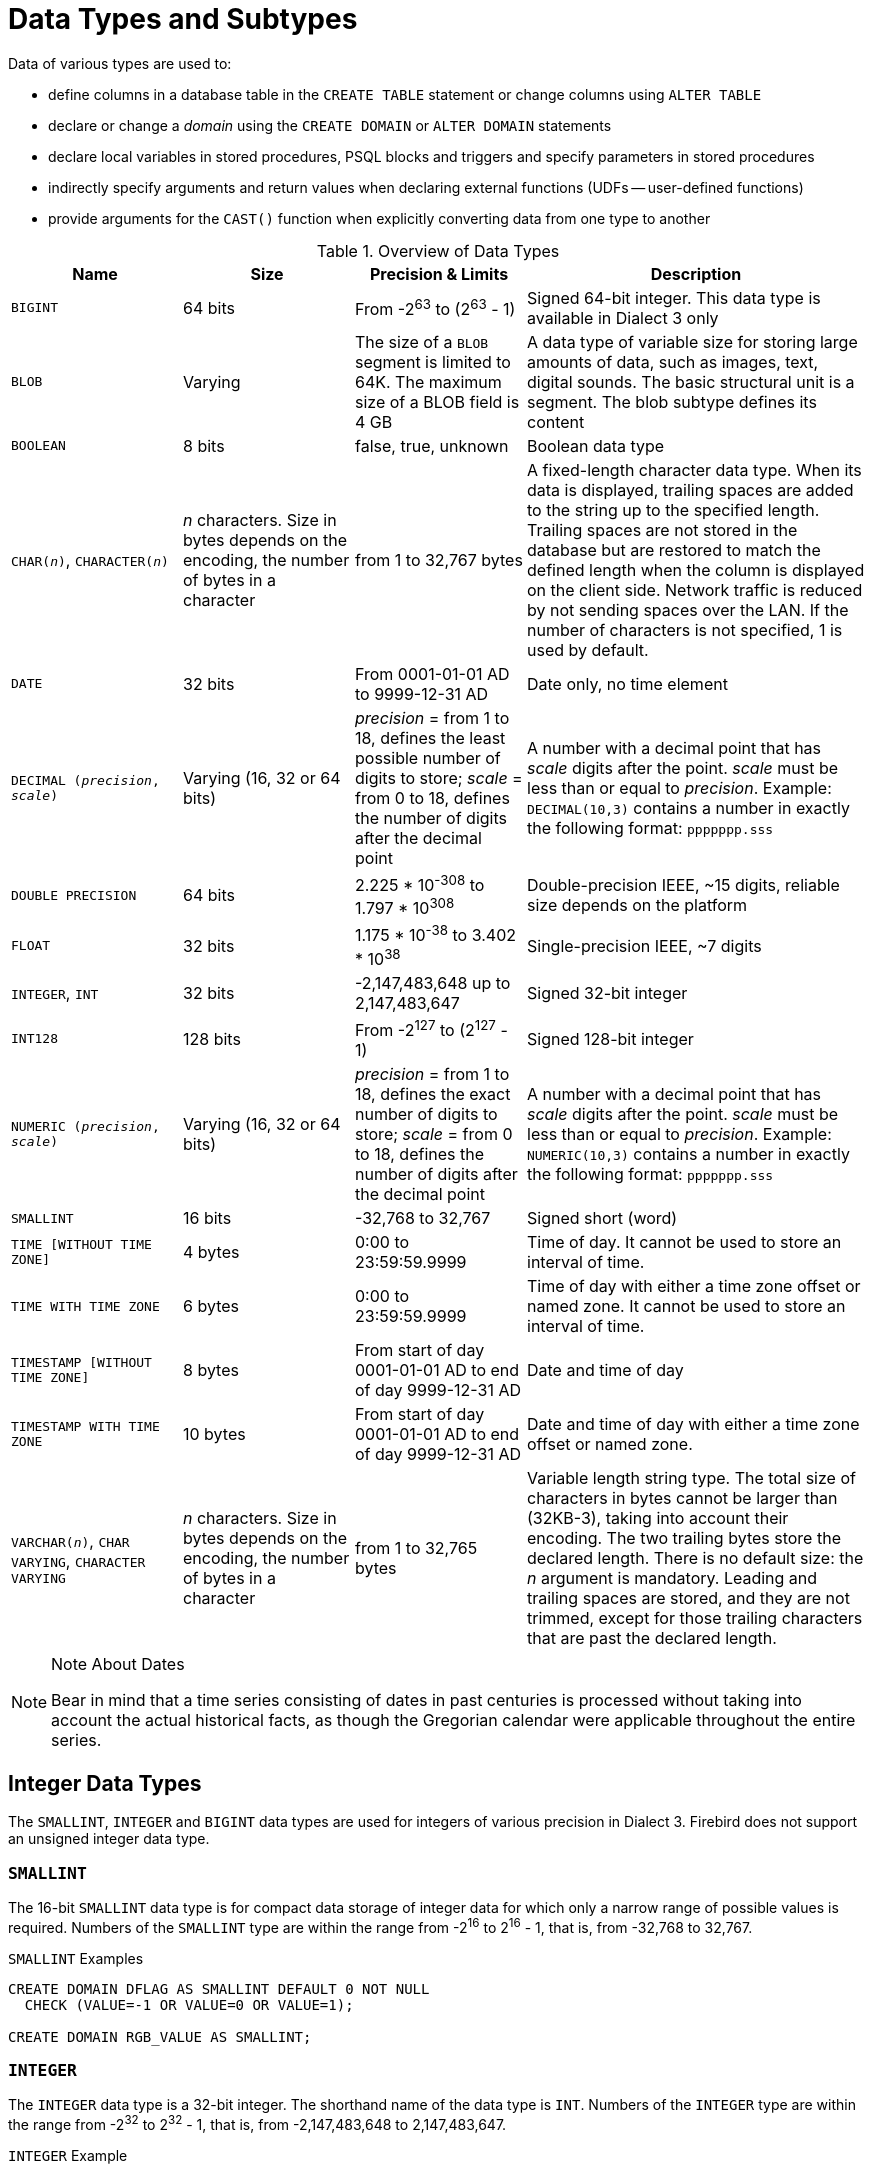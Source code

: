 [[fblangref40-datatypes]]
= Data Types and Subtypes

Data of various types are used to: 

* define columns in a database table in the `CREATE TABLE` statement or change columns using `ALTER TABLE`
* declare or change a _domain_ using the `CREATE DOMAIN` or `ALTER DOMAIN` statements
* declare local variables in stored procedures, PSQL blocks and triggers and specify parameters in stored procedures
* indirectly specify arguments and return values when declaring external functions (UDFs -- user-defined functions)
* provide arguments for the `CAST()` function when explicitly converting data from one type to another

[[fblangref40-dtyp-tbl-dtypinfo]]
.Overview of Data Types
[cols="<1,<1,<1,<2", options="header",stripes="none"]
|===
^| Name
^| Size
^| Precision & Limits
^| Description

|`BIGINT`
|64 bits
|From -2^63^ to (2^63^ - 1)
|Signed 64-bit integer.
This data type is available in Dialect 3 only

|`BLOB`
|Varying
|The size of a `BLOB` segment is limited to 64K.
The maximum size of a BLOB field is 4 GB
|A data type of variable size for storing large amounts of data, such as images, text, digital sounds.
The basic structural unit is a segment.
The blob subtype defines its content

|`BOOLEAN`
|8 bits
|false, true, unknown
|Boolean data type

|`CHAR(__n__)`, `CHARACTER(__n__)`
|_n_ characters.
Size in bytes depends on the encoding, the number of bytes in a character
|from 1 to 32,767 bytes
|A fixed-length character data type.
When its data is displayed, trailing spaces are added to the string up to the specified length.
Trailing spaces are not stored in the database but are restored to match the defined length when the column is displayed on the client side.
Network traffic is reduced by not sending spaces over the LAN.
If the number of characters is not specified, 1 is used by default.

|`DATE`
|32 bits
|From 0001-01-01 AD to 9999-12-31 AD
|Date only, no time element

|`DECIMAL (__precision__, __scale__)`
|Varying (16, 32 or 64 bits)
|_precision_ = from 1 to 18, defines the least possible number of digits to store;
_scale_ = from 0 to 18, defines the number of digits after the decimal point
|A number with a decimal point that has _scale_ digits after the point.
_scale_ must be less than or equal to _precision_.
Example: `DECIMAL(10,3)` contains a number in exactly the following format: `ppppppp.sss`

|`DOUBLE PRECISION`
|64 bits
|2.225 * 10^-308^ to 1.797 * 10^308^
|Double-precision IEEE, ~15 digits, reliable size depends on the platform

|`FLOAT`
|32 bits
|1.175 * 10^-38^ to 3.402 * 10^38^
|Single-precision IEEE, ~7 digits

|`INTEGER`, `INT`
|32 bits
|-2,147,483,648 up to 2,147,483,647
|Signed 32-bit integer

|`INT128`
|128 bits
|From -2^127^ to (2^127^ - 1)
|Signed 128-bit integer

|`NUMERIC (__precision__, __scale__)`
|Varying (16, 32 or 64 bits)
|_precision_ = from 1 to 18, defines the exact number of digits to store;
_scale_ = from 0 to 18, defines the number of digits after the decimal point
|A number with a decimal point that has _scale_ digits after the point.
_scale_ must be less than or equal to _precision_.
Example: `NUMERIC(10,3)` contains a number in exactly the following format: `ppppppp.sss`

|`SMALLINT`
|16 bits
|-32,768 to 32,767
|Signed short (word)

|`TIME [WITHOUT TIME ZONE]`
|4 bytes
|0:00 to 23:59:59.9999
|Time of day.
It cannot be used to store an interval of time.

|`TIME WITH TIME ZONE`
|6 bytes
|0:00 to 23:59:59.9999
|Time of day with either a time zone offset or named zone.
It cannot be used to store an interval of time.

|`TIMESTAMP [WITHOUT TIME ZONE]`
|8 bytes
|From start of day 0001-01-01 AD to end of day 9999-12-31 AD
|Date and time of day

|`TIMESTAMP WITH TIME ZONE`
|10 bytes
|From start of day 0001-01-01 AD to end of day 9999-12-31 AD
|Date and time of day with either a time zone offset or named zone.

|`VARCHAR(__n__)`, `CHAR VARYING`, `CHARACTER VARYING`
|_n_ characters.
Size in bytes depends on the encoding, the number of bytes in a character
|from 1 to 32,765 bytes
|Variable length string type.
The total size of characters in bytes cannot be larger than (32KB-3), taking into account their encoding.
The two trailing bytes store the declared length.
There is no default size: the _n_ argument is mandatory.
Leading and trailing spaces are stored, and they are not trimmed, except for those trailing characters that are past the declared length.
|===

.Note About Dates
[NOTE]
====
Bear in mind that a time series consisting of dates in past centuries is processed without taking into account the actual historical facts, as though the Gregorian calendar were applicable throughout the entire series.
====

[[fblangref40-datatypes-inttypes]]
== Integer Data Types

The `SMALLINT`, `INTEGER` and `BIGINT` data types are used for integers of various precision in Dialect 3.
Firebird does not support an unsigned integer data type.

[[fblangref40-datatypes-smallint]]
=== `SMALLINT`

The 16-bit `SMALLINT` data type is for compact data storage of integer data for which only a narrow range of possible values is required.
Numbers of the `SMALLINT` type are within the range from -2^16^ to 2^16^ - 1, that is, from -32,768 to 32,767.

.`SMALLINT` Examples
[source]
----
CREATE DOMAIN DFLAG AS SMALLINT DEFAULT 0 NOT NULL
  CHECK (VALUE=-1 OR VALUE=0 OR VALUE=1);

CREATE DOMAIN RGB_VALUE AS SMALLINT;
----

[[fblangref40-datatypes-int]]
=== `INTEGER`

The `INTEGER` data type is a 32-bit integer.
The shorthand name of the data type is `INT`.
Numbers of the `INTEGER` type are within the range from -2^32^ to 2^32^ - 1, that is, from -2,147,483,648 to 2,147,483,647.

.`INTEGER` Example
[source]
----
CREATE TABLE CUSTOMER (
  CUST_NO INTEGER NOT NULL,
  CUSTOMER VARCHAR(25) NOT NULL,
  CONTACT_FIRST VARCHAR(15),
  CONTACT_LAST VARCHAR(20),
  ...
    PRIMARY KEY (CUST_NO) )
----

[[fblangref40-datatypes-bigint]]
=== `BIGINT`

`BIGINT` is an SQL:99-compliant 64-bit integer data type, available only in Dialect 3.
If a client uses Dialect 1, the generator value sent by the server is reduced to a 32-bit integer (`INTEGER`).
When Dialect 3 is used for connection, the generator value is of type `BIGINT`.

Numbers of the `BIGINT` type are within the range from -2^63^ to 2^63^ - 1, or from -9,223,372,036,854,775,808 to 9,223,372,036,854,775,807.

[[fblangref40-datatypes-int128]]
=== `INT128`

`INT128` is a 128-bit integer data type.
This type is not defined in the SQL standard.

Numbers of the `INT128` type are within the range from -2^127^ to 2^127^ - 1.

[[fblangref40-datatypes-hex-literal]]
=== Hexadecimal Format for Integer Numbers

Starting from Firebird 2.5, constants of the three integer types can be specified in a hexadecimal format by means of 9 to 16 hexadecimal digits for `BIGINT` or 1 to 8 digits for `INTEGER`.
Hex representation for writing to `SMALLINT` is not explicitly supported but Firebird will transparently convert a hex number to `SMALLINT` if necessary, provided it falls within the ranges of negative and positive `SMALLINT`.

[NOTE]
====
The hexadecimal integer literals currently do not support `INT128` values.

See https://github.com/FirebirdSQL/firebird/issues/6809
====

The usage and numerical value ranges of hexadecimal notation are described in more detail in the discussion of <<fblangref40-commons-number-constant,number constants>> in the chapter entitled _Common Language Elements_.

.Examples Using Integer Types
[source]
----
CREATE TABLE WHOLELOTTARECORDS (
  ID BIGINT NOT NULL PRIMARY KEY,
  DESCRIPTION VARCHAR(32)
);

INSERT INTO MYBIGINTS VALUES (
  -236453287458723,
  328832607832,
  22,
  -56786237632476,
  0X6F55A09D42,       -- 478177959234
  0X7FFFFFFFFFFFFFFF, -- 9223372036854775807
  0XFFFFFFFFFFFFFFFF, -- -1
  0X80000000,         -- -2147483648, an INTEGER
  0X080000000,        -- 2147483648, a BIGINT
  0XFFFFFFFF,         -- -1, an INTEGER
  0X0FFFFFFFF         -- 4294967295, a BIGINT
);
----

The hexadecimal ``INTEGER``s in the above example are automatically cast to `BIGINT` before being inserted into the table.
However, this happens _after_ the numerical value is determined, so `0x80000000` (8 digits) and `0x080000000` (9 digits) will be saved as different `BIGINT` values.

[[fblangref40-datatypes-floattypes]]
== Floating-Point Data Types

Firebird supports two types of floating-point data types: approximate or binary floating-point data types (`FLOAT` and `DOUBLE PRECISION`), and decimal floating-point types (`DECFLOAT`).

[[fblangref40-datatypes-floattypes-approx]]
=== Approximate Floating-Point Data Types

Approximate floating-point data types are stored in an IEEE 754 binary format that comprises sign, exponent and mantissa.
Precision is dynamic, corresponding to the physical storage format of the value, which is exactly 4 bytes for the `FLOAT` type and 8 bytes for `DOUBLE PRECISION`.

Considering the peculiarities of storing floating-point numbers in a database, these data types are not recommended for storing monetary data.
For the same reasons, columns with floating-point data are not recommended for use as keys or to have uniqueness constraints applied to them.

For testing data in columns with floating-point data types, expressions should check using a range, for instance, `BETWEEN`, rather than searching for exact matches.

When using these data types in expressions, extreme care is advised regarding the rounding of evaluation results.

[[fblangref40-datatypes-float]]
==== `FLOAT`

The `FLOAT` data type has an approximate precision of 7 digits after the decimal point.
To ensure the safety of storage, rely on 6 digits.

[[fblangref40-datatypes-double]]
==== `DOUBLE PRECISION`

The `DOUBLE PRECISION` data type is stored with an approximate precision of 15 digits.

[[fblangref40-datatypes-floattypes-dec]]
=== Decimal Floating-Point Types

Decimal floating-point are stored in an IEEE 754 decimal format that comprises sign, exponent and coefficient.
Contrary to the approximate floating-point data types, precision is either 16 or 34 decimal digits.

[[fblangref40-datatypes-decfloat]]
==== `DECFLOAT`

.Data Type Declaration Format
[listing,subs=+quotes]
----
  DECFLOAT [(_precision_)]
----

[[fblangref40-datatypes-decfloattbl]]
.`DECFLOAT` Type Parameters
[cols="<1,<3", options="header",stripes="none"]
|===
^| Parameter
^| Description

|precision
|Precision in decimal digits, either 16 or 34.
Default is 34.
|===

`DECFLOAT` is a SQL:2016 standard-complient numeric type that stores floating-point number precisely (decimal floating-point type), unlike `FLOAT` or `DOUBLE PRECISION` that provide a binary approximation of the purported precision.

The type is stored and transmitted as IEEE 754 standard types `Decimal64` (`DECFLOAT(16)`) or `Decimal128` (`DECFLOAT(34)`).

All intermediate calculations are performed with 34-digit values.

.16-digit and 34-digit
****
The "`16`" and "`34`" refer to the maximum precision in Base-10 digits.
See https://en/wikipedia.org/wiki/iEEE_754#Basic_and_interchange_formats[https://en/wikipedia.org/wiki/iEEE_754#Basic_and_interchange_formats^] for a comprehensive table.
****

.Range of Values
[cols="<2,<1,<1,<1,<1,<1", options="header",stripes="none"]
|===
|Type
|Maximum precision
|Minimum Exponent
|Maximum Exponent
|Smallest value
|Largest value

|`DECFLOAT(16)`
|16
|-383
|+384
|1E-398
|9.9..9E+384

|`DECFLOAT(34)`
|34
|-6143
|+6144
|1E-6176
|9.9..9E+6144
|===

Observe that although the smallest exponent for `DECFLOAT(16)` is -383, the smallest value has an exponent of -398, but 15 fewer digits.
And similar for `DECFLOAT(34)`, smallest exponent is -6143, but the smalles value has an exponent of -6176, but 33 fewer digits.
The reason is that precision was "`sacrificed`" to be able to store a smaller value.

This is a result of how the value is stored: as a decimal value of 16 or 34 digits and an exponent.
For example `1.234567890123456e-383` is actually stored as coefficient `1234567890123456` and exponent `-398`, while `1E-398` is stored as coefficient `1`, exponent `-398`.

[[fblangref40-datatypes-decfloat-ctrl]]
===== Behaviour of `DECFLOAT` Operations

The behaviour of `DECFLOAT` operations in a session, specifically rounding and error behaviour, can be configured using the <<fblangref40-management-setdecfloat,`SET DECFLOAT`>> management statement.

[[fblangref40-datatypes-decfloat-lit]]
===== Length of `DECFLOAT` Literals

It is possible to express `DECFLOAT(34)` values in approximate numeric literals, but only for values with a mantissa of 20 or more digits, or an absolute exponent larger than 308.
Scientific notation literals with fewer digits or a smaller absolute exponent are `DOUBLE PRECISION` literals.

Alternatively, use a string literal and explicitly cast to the desired `DECFLOAT` type.

[NOTE]
====
In current Firebird 4 versions (at least 4.0.0), exact numeric literals with 30 or more digits also result in `DECFLOAT(34)` values.

This is probably a bug as values with 38 / 39 digits would more logically be `INT128` or high-precision numeric value;
this might change in future Firebird releases (including Firebird 4.0 point releases).
====

The length of `DECFLOAT` literals cannot exceed 1024 characters.
Scientific notation is required for greater values.
For example, `0.0<1020 zeroes>11` cannot be used as a literal, the equivalent in scientific notation, `1.1E-1022` is valid.
Similarly, `10<1022 zeroes>0` can be presented as `1.0E1024`.

[[fblangref40-datatypes-decfloat-funcs]]
===== `DECFLOAT` and Functions

[float]
===== Use with Standard Functions

A number of standard scalar functions can be used with expressions and values of the `DECFLOAT` type.
They are:

[cols="5*m", frame="none", grid="none", stripes="none"]
|===
| ABS
| CEILING
| EXP
| FLOOR
| LN
| LOG
| LOG10
| POWER
| SIGN
| SQRT
|===

The aggregate functions `SUM`, `AVG`, `MAX` and `MIN` work with `DECFLOAT` data, as do all the statistics aggregates (including but not limited to `STDDEV` or `CORR`).

[float]
===== Special Functions for `DECFLOAT`

Firebird supports four functions, designed to support `DECFLOAT` data specifically:

// TODO add links
`COMPARE_DECFLOAT`:: compares two `DECFLOAT` values to be equal, different or unordered
`NORMALIZE_DECFLOAT`:: takes a single `DECFLOAT` argument and returns it in its simplest form
`QUANTIZE`:: takes two `DECFLOAT` arguments and returns the first argument scaled using the second value as a pattern
`TOTALORDER`:: performs an exact comparison on two `DECFLOAT` values

// TODO add more specific link
Detailed descriptions are available in the _Built-in Scalar Functions_ chapter.

[[fblangref40-datatypes-fixedtypes]]
== Fixed-Point Data Types

Fixed-point data types ensure the predictability of multiplication and division operations, making them the choice for storing monetary values.
Firebird implements two fixed-point data types: `NUMERIC` and `DECIMAL`.
According to the standard, both types limit the stored number to the declared scale (the number of digits after the decimal point).

Different treatments limit precision for each type: precision for `NUMERIC` columns is exactly "`as declared`", while `DECIMAL` columns accepts numbers whose precision is at least equal to what was declared.

NOTE: The behaviour of `NUMERIC` and `DECIMAL` in Firebird is like the SQL-standard `DECIMAL`;
the precision is at least equal to what was declared.

For instance, `NUMERIC(4, 2)` defines a number consisting altogether of four digits, including two digits after the decimal point;
that is, it can have up to two digits before the point and no more than two digits after the point.
If the number 3.1415 is written to a column with this data type definition, the value of 3.14 will be saved in the `NUMERIC(4, 2)` column.

The form of declaration for fixed-point data, for instance, `NUMERIC(p, s)`, is common to both types.
It is important to realise that the `s` argument in this template is _scale_, rather than "`a count of digits after the decimal point`".
Understanding the mechanism for storing and retrieving fixed-point data should help to visualise why: for storage, the number is multiplied by 10^s^ (10 to the power of `s`), converting it to an integer;
when read, the integer is converted back.

The method of storing fixed-point data in the DBMS depends on several factors: declared precision, database dialect, declaration type.

[[fblangref40-dtyp-tbl-realnums]]
.Method of Physical Storage for Real Numbers
[cols="<2,<3,<3,<3", options="header",stripes="none"]
|===
^| Precision
^| Data type
^| Dialect 1
^| Dialect 3

|1 - 4
|`NUMERIC`
|`SMALLINT`
|`SMALLINT`

|1 - 4
|`DECIMAL`
|`INTEGER`
|`INTEGER`

|5 - 9
|`NUMERIC` or `DECIMAL`
|`INTEGER`
|`INTEGER`

|10 - 18
|`NUMERIC` or `DECIMAL`
|`DOUBLE PRECISION`
|`BIGINT`
|===

[[fblangref40-datatypes-numeric]]
=== `NUMERIC`

.Data Type Declaration Format
[listing,subs=+quotes]
----
  NUMERIC
| NUMERIC(_precision_)
| NUMERIC(_precision_, _scale_)
----

[[fblangref40-datatypes-numerictbl]]
.`NUMERIC` Type Parameters
[cols="<1,<3", options="header",stripes="none"]
|===
^| Parameter
^| Description

|precision
|Precision, between 1 and 18.
Defaults to 9.

|scale
|Scale, between 0 and _scale_.
Defaults to 0.
|===

.Storage Examples
Further to the explanation above, the DBMS will store `NUMERIC` data according the declared _precision_ and _scale_.
Some more examples are:

[listing,subs=+quotes]
----
NUMERIC(4) stored as      SMALLINT (exact data)
NUMERIC(4,2)              SMALLINT (data * 10^2^)
NUMERIC(10,4) (Dialect 1) DOUBLE PRECISION
              (Dialect 3) BIGINT (data * 10^4^)
----

[CAUTION]
====
Always keep in mind that the storage format depends on the precision.
For instance, you define the column type as `NUMERIC(2,2)` presuming that its range of values will be -0.99...0.99.
However, the actual range of values for the column will be -327.68..327.67, which is due to storing the `NUMERIC(2,2)` data type in the `SMALLINT` format.
In storage, the `NUMERIC(4,2)`, `NUMERIC(3,2)` and `NUMERIC(2,2)` data types are the same, in fact.
It means that if you really want to store data in a column with the `NUMERIC(2,2)` data type and limit the range to -0.99...0.99, you will have to create a constraint for it.
====

[[fblangref40-datatypes-decimal]]
=== `DECIMAL`

.Data Type Declaration Format
[listing,subs=+quotes]
----
  DECIMAL
| DECIMAL(_precision_)
| DECIMAL(_precision_, _scale_)
----

[[fblangref40-datatypes-decimaltbl]]
.`NUMERIC` Type Parameters
[cols="<1,<3", options="header",stripes="none"]
|===
^| Parameter
^| Description

|precision
|Precision, between 1 and 18.
Defaults to 9.

|scale
|Scale, between 0 and _scale_.
Defaults to 0.
|===

.Storage Examples
The storage format in the database for `DECIMAL` is very similar to `NUMERIC`, with some differences that are easier to observe with the help of some more examples:

[listing,subs=+quotes]
----
DECIMAL(4) stored as      INTEGER (exact data)
DECIMAL(4,2)              INTEGER (data * 10^2^)
DECIMAL(10,4) (Dialect 1) DOUBLE PRECISION
              (Dialect 3) BIGINT (data * 10^4^)
----

[[fblangref40-datatypes-datetime]]
== Data Types for Dates and Times

The `DATE`, `TIME` and `TIMESTAMP` data types are used to work with data containing dates and times.

Firebird 4 introduces time zone support, using the types `TIME WITH TIME ZONE` and `TIMESTAMP WITH TIME ZONE`.
In this language reference, we'll use `TIME` and `TIMESTAMP` to refer both to the specific types without time zone -- `TIME [WITHOUT TIME ZONE]` and `TIMESTAMP [WITHOUT TIME ZONE]` -- and aspects of both the without time zone and with time zone types, which one we mean is usually clear from the context.

[IMPORTANT]
====
The data types `TIME WITHOUT TIME ZONE`, `TIMESTAMP WITHOUT TIME ZONE` and `DATE` are defined to use the _session time zone_ when converting from or to a `TIME WITH TIME ZONE` or `TIMESTAMP WITH TIME ZONE`.
`TIME` and `TIMESTAMP` are synonymous to their respective `WITHOUT TIME ZONE` data types.
====

Dialect 3 supports all the five types, while Dialect 1 has only `DATE`.
The `DATE` type in Dialect 3 is "`date-only`", whereas the Dialect 1 `DATE` type stores both date and time-of-day, equivalent to `TIMESTAMP` in Dialect 3.
Dialect 1 has no "`date-only`" type.

[NOTE]
====
Dialect 1 `DATE` data can be defined alternatively as `TIMESTAMP` and this is recommended for new definitions in Dialect 1 databases.
====

.Fractions of Seconds
If fractions of seconds are stored in date and time data types, Firebird stores them to ten-thousandths of a second.
If a lower granularity is preferred, the fraction can be specified explicitly as thousandths, hundredths or tenths of a second, or second, in Dialect 3 databases of ODS 11 or higher.

.Some Useful Knowledge about Subseconds Precision
[NOTE]
====
The time-part of a `TIME` or `TIMESTAMP` is a 4-byte WORD, with room for deci-milliseconds (or 100 microseconds) precision and time values are stored as the number of deci-milliseconds elapsed since midnight.
The actual precision of values stored in or read from time(stamp) functions and variables is:

* `CURRENT_TIME` and `LOCALTIME` default to seconds precision and can be specified up to milliseconds precision with `CURRENT_TIME (0|1|2|3)` or `LOCALTIME (0|1|2|3)`
* `CURRENT_TIMESTAMP` and `LOCALTIMESTAMP` default to milliseconds precision.
Precision from seconds to milliseconds can be specified with `CURRENT_TIMESTAMP (0|1|2|3)` or `LOCALTIMESTAMP (0|1|2|3)`
* Literal `'NOW'` defaults to milliseconds precision
* Functions `DATEADD()` and `DATEDIFF()` support up to milliseconds precision.
// TODO Is this still correct?
Deci-milliseconds can be specified, but they are rounded to the nearest integer before any operation is performed
* The `EXTRACT()` function returns up to deci-milliseconds precision with the `SECOND` and `MILLISECOND` arguments
* the '```{plus}```' and '```-```' operators work with deci-milliseconds precision.

Deci-milliseconds precision is rare and is not supported by all drivers and access components.
The best assumption to make from all this is that, although Firebird stores `TIME` and the `TIMESTAMP` time-part values as the number of deci-milliseconds (10^-4^ seconds) elapsed since midnight, the actual precision could vary from seconds to milliseconds.
====

[aside]
.Storage of Time Zone Types
****
The time zone types are stored as values at UTC (offset 0), using the structure of `TIME` or `TIMESTAMP` {plus} two extra bytes for time zone information (either an offset in minutes, or the id of a named time zone).
Storing as UTC allows Firebird to index and compare two values in different time zones.

Storing at UTC has some caveats:

- When you use named zones, and the time zone rules for that zone change, the UTC time stays the same, but the local time in the named zone may change.
- For `TIME WITH TIME ZONE`, calculating a time zone offset for a named zone to get the local time in the zone applies the rules valid at the 1st of January 2020 to ensure a stable value.
This may result in unexpected or confusing results.
****

[[fblangref40-datatypes-date]]
=== `DATE`

.Syntax
[listing]
----
DATE
----

The `DATE` data type in Dialect 3 stores only date without time.
The available range for storing data is from January 01, 1 to December 31, 9999.

Dialect 1 has no "`date-only`" type. 

[TIP]
====
In Dialect 1, date literals without a time part, as well as casts of date mnemonics `'TODAY'`, `'YESTERDAY'` and `'TOMORROW'` automatically get a zero time part.

If, for some reason, it is important to you to store a Dialect 1 timestamp literal with an explicit zero time-part, the engine will accept a literal like `'2016-12-25 00:00:00.0000'`.
However, `'2016-12-25'` would have precisely the same effect, with fewer keystrokes!
====

[[fblangref40-datatypes-time]]
=== `TIME`

.Syntax
[listing]
----
TIME [{ WITHOUT | WITH } TIME ZONE]
----

For a bare `TIME`, `WITHOUT TIME ZONE` is assumed.

The `TIME` data type is available in Dialect 3 only.
It stores the time of day within the range from 00:00:00.0000 to 23:59:59.9999.

If you need to get the time-part from `DATE` in Dialect 1, you can use the `EXTRACT` function.

.Examples Using `EXTRACT()`
[source]
----
EXTRACT (HOUR FROM DATE_FIELD)
EXTRACT (MINUTE FROM DATE_FIELD)
EXTRACT (SECOND FROM DATE_FIELD)
----

See also the <<fblangref40-scalarfuncs-extract,`EXTRACT()` function>> in the chapter entitled [ref]_Built-in Functions_.

[[fblangref40-datatypes-time-notz]]
==== `TIME [WITHOUT TIME ZONE]`

The `TIME` (or synonym `TIME WITHOUT TIME ZONE`) represents a time without time zone information.

[[fblangref40-datatypes-time-tz]]
==== `TIME WITH TIME ZONE`

The `TIME WITH TIME ZONE` represents a time with time zone information (either an offset or a named zone).

// TODO Add more details about time, formats, conversions (unless they better fit elsewhere)

Firebird uses the ICU implementation of the IANA Time Zone Database for named zones.

.Examples Using `EXTRACT()`
[source]
----
EXTRACT (TIMEZONE_HOUR FROM TIME_TZ_FIELD)
EXTRACT (TIMEZONE_MINUTE FROM TIME_TZ_FIELD)
----

[[fblangref40-datatypes-timestamp]]
=== `TIMESTAMP`

.Syntax
[listing]
----
TIMESTAMP [{ WITHOUT | WITH } TIME ZONE]
----

For a bare `TIMESTAMP`, `WITHOUT TIME ZONE` is assumed.

The `TIMESTAMP` data type is available in Dialect 3 and Dialect 1.
It comprises two 32-bit words -- a date-part and a time-part -- to form a structure that stores both date and time-of-day.
It is the same as the `DATE` type in Dialect 1.

The `EXTRACT` function works equally well with `TIMESTAMP` as with the Dialect 1 `DATE` type.

[[fblangref40-datatypes-timestamp-notz]]
==== `TIMESTAMP [WITHOUT TIME ZONE]`

The `TIMESTAMP` (or synonym `TIMESTAMP WITHOUT TIME ZONE`) represents a time and date without time zone information.

[[fblangref40-datatypes-timestamp-tz]]
==== `TIMESTAMP WITH TIME ZONE`

The `TIMESTAMP WITH TIME ZONE` represents a time with time zone information (either an offset or a named zone).

// TODO Add more details about time, formats, conversions (unless they better fit elsewhere)

[[fblangref40-datatypes-session-tz]]
=== Session Time Zone

As the name implies, the session time zone, can be different for each database attachment.
It can be set explicitly in the DPB or SPB with the item `isc_dpb_session_time_zone`;
otherwise, by default, it uses the same time zone as the operating system of the Firebird server process.
This default can be overridden in `firebird.conf`, setting `DefaultTimeZone`.

Subsequently, the time zone can be changed to a given time zone using a <<fblangref40-management-settimezone,`SET TIME ZONE`>> statement or reset to its original value with `SET TIME ZONE LOCAL`.

[[fblangref40-datatypes-tz-format]]
=== Time Zone Format

A time zone is specified as a string, either a time zone region (for example, ``'America/Sao_Paulo'``) or a displacement from GMT in hours:minutes (for example, ``'-03:00'``).

A time/timestamp with time zone is considered equal to another time/timestamp with time zone if their conversions to UTC are equivalent.
For example, `time '10:00 -02:00'` and `time '09:00 -03:00'` are equivalent, since both are the same as `time '12:00 GMT'`.

[IMPORTANT]
====
The same equivalence applies in `UNIQUE` constraints and for sorting purposes.
====

[[fblangref40-datatypes-datetimeops]]
=== Operations Using Date and Time Values

The method of storing date and time values makes it possible to involve them as operands in some arithmetic operations.
In storage, a date value or date-part of a timestamp is represented as the number of days elapsed since "`date zero`" -- November 17, 1898 -- whilst a time value or the time-part of a timestamp is represented as the number of seconds (with fractions of seconds taken into account) since midnight.

An example is to subtract an earlier date, time or timestamp from a later one, resulting in an interval of time, in days and fractions of days.

[[fblangref40-dtyp-tbl-dateops]]
.Arithmetic Operations for Date and Time Data Types
[cols="<1,^1,<1,<2", options="header",stripes="none"]
|===
^| Operand 1
^| Operation
^| Operand 2
^| Result

|`DATE`
|`{plus}`
|`TIME`
|`TIMESTAMP`

|`DATE`
|`{plus}`
|`TIME WITH TIME ZONE`
|`TIMESTAMP WITH TIME ZONE`

|`DATE`
|`{plus}`
|Numeric value `n`
|`DATE` increased by _n_ whole days.
Broken values are rounded (not floored) to the nearest integer

|`TIME`
|`{plus}`
|`DATE`
|`TIMESTAMP`

|`TIME WITH TIME ZONE`
|`{plus}`
|`DATE`
|`TIMESTAMP WITH TIME ZONE`

|`TIME`
|`{plus}`
|Numeric value `n`
|`TIME` increased by _n_ seconds.
The fractional part is taken into account

|`TIME WITH TIME ZONE`
|`{plus}`
|Numeric value `n`
|`TIME WITH TIME ZONE` increased by _n_ seconds.
The fractional part is taken into account

|`TIMESTAMP`
|`{plus}`
|Numeric value `n`
|`TIMESTAMP`, where the date will advance by the number of days and part of a day represented by number _n_ -- so "```+ 2.75```" will push the date forward by 2 days and 18 hours

|`TIMESTAMP WITH TIME ZONE`
|`{plus}`
|Numeric value `n`
|`TIMESTAMP WITH TIME ZONE`, where the date will advance by the number of days and part of a day represented by number _n_ -- so "```+ 2.75```" will push the date forward by 2 days and 18 hours

|`DATE`
|`-`
|`DATE`
|Number of days elapsed, within the range `DECIMAL(9, 0)`

|`DATE`
|`-`
|Numeric value `n`
|`DATE` reduced by _n_ whole days.
Broken values are rounded (not floored) to the nearest integer

|`TIME`
|`-`
|`TIME`
|Number of seconds elapsed, within the range `DECIMAL(9, 4)`

|`TIME`
|`-`
|`TIME WITH TIME ZONE`
|The without time zone value is converted to WITH TIME ZONE in the current session time zone.
Number of seconds elapsed between the UTC values, within the range `DECIMAL(9, 4)`.
Also applies when swapping types.

|`TIME WITH TIME ZONE`
|`-`
|`TIME WITH TIME ZONE`
|Number of seconds elapsed between the UTC values, within the range `DECIMAL(9, 4)`

|`TIME`
|`-`
|Numeric value `n`
|`TIME` reduced by _n_ seconds.
The fractional part is taken into account

|`TIMESTAMP`
|`-`
|`TIMESTAMP`
|Number of days and part-day, within the range `DECIMAL(18, 9)`

|`TIMESTAMP`
|`-`
|`TIMESTAMP WITH TIME ZONE`
|The without time zone value is converted to WITH TIME ZONE in the current session time zone.
Number of days and part-day between UTC values, within the range `DECIMAL(18, 9)`.
Also applies when swapping types.

|`TIMESTAMP WITH TIME ZONE`
|`-`
|`TIMESTAMP WITH TIME ZONE`
|Number of days and part-day between UTC values, within the range `DECIMAL(18, 9)`

|`TIMESTAMP`
|`-`
|Numeric value `n`
|`TIMESTAMP` where the date will decrease by the number of days and part of a day represented by number _n_ -- so "```- 2.25```" will decrease the date by 2 days and 6 hours
|===

.Notes
[NOTE]
====
The `DATE` type is considered as `TIMESTAMP` in Dialect 1.
====

// TODO Better title, move elsewhere?
[[fblangref40-datatypes-tz-extras]]
=== Supplemental Time Zone Features

Firebird 4 provides a number of features to discover time zone information.

[[fblangref40-datatypes-time-zones-tbl]]
=== Virtual table `RDB$TIME_ZONES`

A virtual table listing time zones supported in the engine.

See also <<fblangref-appx04-timezones,`RDB$TIME_ZONES`>> in _System Tables_.

[[fblangref40-datatypes-time-zone-util-pkg]]
=== Package `RDB$TIME_ZONE_UTIL`

A package of time zone utility functions and procedures:

[[fblangref40-datatypes-time-zone-util-version]]
==== Function `DATABASE_VERSION`

`RDB$TIME_ZONE_UTIL.DATABASE_VERSION` returns the version of the time zone database as a `VARCHAR(10) CHARACTER SET ASCII`.

.Example
[source]
----
select rdb$time_zone_util.database_version() from rdb$database;
----

Returns:

[source]
----
DATABASE_VERSION
================
2021a
----

[[fblangref40-datatypes-timezone-zone-util-transitions]]
==== Procedure TRANSITIONS

`RDB$TIME_ZONE_UTIL.TRANSITIONS` returns the set of rules between the start and end timestamps for a named time zone.

The input parameters are:

* `RDB$TIME_ZONE_NAME` type `CHAR(63)`
* `RDB$FROM_TIMESTAMP` type `TIMESTAMP WITH TIME ZONE`
* `RDB$TO_TIMESTAMP` type `TIMESTAMP WITH TIME ZONE`

Output parameters:

`RDB$START_TIMESTAMP`::
type `TIMESTAMP WITH TIME ZONE` -- The start timestamp of the transition

`RDB$END_TIMESTAMP`::
type `TIMESTAMP WITH TIME ZONE` -- The end timestamp of the transition

`RDB$ZONE_OFFSET`::
type `SMALLINT` -- The zone's offset, in minutes

`RDB$DST_OFFSET`::
type `SMALLINT` -- The zone's DST offset, in minutes

`RDB$EFFECTIVE_OFFSET`::
type `SMALLINT` -- Effective offset (`ZONE_OFFSET` + `DST_OFFSET`)

.Example
[source]
----
select *
  from rdb$time_zone_util.transitions(
    'America/Sao_Paulo',
    timestamp '2017-01-01',
    timestamp '2019-01-01');
----

Returns (`RDB$` prefix left off for brevity):

[listing]
----
             START_TIMESTAMP                END_TIMESTAMP ZONE_OFFSET DST_OFFSET EFFECTIVE_OFFSET
============================ ============================ =========== ========== ================
2016-10-16 03:00:00.0000 GMT 2017-02-19 01:59:59.9999 GMT       -180        60             -120
2017-02-19 02:00:00.0000 GMT 2017-10-15 02:59:59.9999 GMT       -180         0             -180
2017-10-15 03:00:00.0000 GMT 2018-02-18 01:59:59.9999 GMT       -180        60             -120
2018-02-18 02:00:00.0000 GMT 2018-10-21 02:59:59.9999 GMT       -180         0             -180
2018-10-21 03:00:00.0000 GMT 2019-02-17 01:59:59.9999 GMT       -180        60             -120
----

[[fblangref40-datatypes-tz-dbupdate]]
==== Updating the Time Zone Database
// TODO This doesn't really belong in a Language Reference; keep it or delete it?

Time zones are often changed: of course, when it happens, it is desirable to update the time zone database as soon as possible.

Firebird stores `WITH TIME ZONE` values translated to UTC time.
Suppose a value is created with one time zone database and a later update of that database changes the information in the range of our stored value.
When that value is read, it will be returned as different to the value that was stored initially.

Firebird uses the https://www.iana.org/time-zones[IANA time zone database] through the ICU library.
The ICU library presented in the Firebird kit (Windows), or installed in a POSIX operating system, can sometimes have an outdated time zone database.

An updated database can be found on https://github.com/FirebirdSQL/firebird/tree/master/extern/icu/tzdata[this page on the FirebirdSQL GitHub].
Filename `le.zip` stands for little-endian and is the necessary file for most computer architectures (Intel/AMD compatible x86 or x64), while `be.zip` stands for big-endian architectures and is necessary mostly for RISC computer architectures.
The content of the zip file must be extracted in the `/tzdata` sub-directory of the Firebird installation, overwriting existing `*.res` files belonging to the database.

[NOTE]
====
`/tzdata` is the default directory where Firebird looks for the time zone database.
It can be overridden with the `ICU_TIMEZONE_FILES_DIR` environment variable.
====

.See also
<<fblangref40-scalarfuncs-dateadd,`DATEADD`>>, <<fblangref40-scalarfuncs-datediff,`DATEADD`>>

[[fblangref40-datatypes-chartypes]]
== Character Data Types

For working with character data, Firebird has the fixed-length `CHAR` and the variable-length `VARCHAR` data types.
The maximum size of text data stored in these data types is 32,767 bytes for `CHAR` and 32,765 bytes for `VARCHAR`.
The maximum number of _characters_ that will fit within these limits depends on the `CHARACTER SET` being used for the data under consideration.
The collation sequence does not affect this maximum, although it may affect the maximum size of any index that involves the column.

If no character set is explicitly specified when defining a character object, the default character set specified when the database was created will be used.
If the database does not have a default character set defined, the field gets the character set `NONE`.

[[fblangref40-datatypes-chartypes-unicode]]
=== Unicode

Most current development tools support Unicode, implemented in Firebird with the character sets `UTF8` and `UNICODE_FSS`. `UTF8` comes with collations for many languages.
`UNICODE_FSS` is more limited and is used mainly by Firebird internally for storing metadata.
Keep in mind that one `UTF8` character occupies up to 4 bytes, thus limiting the size of `CHAR` fields to 8,191 characters (32,767/4).

[NOTE]
====
The actual "`bytes per character`" value depends on the range the character belongs to.
Non-accented Latin letters occupy 1 byte, Cyrillic letters from the `WIN1251` encoding occupy 2 bytes in `UTF8`, characters from other encodings may occupy up to 4 bytes.
====

The `UTF8` character set implemented in Firebird supports the latest version of the Unicode standard, thus recommending its use for international databases.

[[fblangref40-datatypes-chartypes-client]]
=== Client Character Set

While working with strings, it is essential to keep the character set of the client connection in mind.
If there is a mismatch between the character sets of the stored data and that of the client connection, the output results for string columns are automatically re-encoded, both when data are sent from the client to the server and when they are sent back from the server to the client.
For example, if the database was created in the `WIN1251` encoding but `KOI8R` or `UTF8` is specified in the client's connection parameters, the mismatch will be transparent.

[[fblangref40-datatypes-chartypes-special]]
=== Special Character Sets

.Character set `NONE`
The character set `NONE` is a _special character set_ in Firebird.
It can be characterized such that each byte is a part of a string, but the string is stored in the system without any clues about what constitutes any character: character encoding, collation, case, etc. are simply unknown.
It is the responsibility of the client application to deal with the data and provide the means to interpret the string of bytes in some way that is meaningful to the application and the human user.

.Character set `OCTETS`
Data in `OCTETS` encoding are treated as bytes that may not actually be interpreted as characters.
`OCTETS` provides a way to store binary data, which could be the results of some Firebird functions.
The database engine has no concept of what it is meant to do with a string of bits in `OCTETS`, other than just store it and retrieve it.
Again, the client side is responsible for validating the data, presenting them in formats that are meaningful to the application and its users and handling any exceptions arising from decoding and encoding them.

[[fblangref40-datatypes-chartypes-collation]]
=== Collation Sequence

Each character set has a default collation sequence (`COLLATE`) that specifies the collation order.
Usually, it provides nothing more than ordering based on the numeric code of the characters and a basic mapping of upper- and lower-case characters.
If some behaviour is needed for strings that is not provided by the default collation sequence and a suitable alternative collation is supported for that character set, a `COLLATE [replaceable]``collation``` clause can be specified in the column definition.

A `COLLATE __collation__` clause can be applied in other contexts besides the column definition.
For greater-than/less-than comparison operations, it can be added in the `WHERE` clause of a `SELECT` statement.
If output needs to be sorted in a special alphabetic sequence, or case-insensitively, and the appropriate collation exists, then a `COLLATE` clause can be included with the `ORDER BY` clause when rows are being sorted on a character field and with the `GROUP BY` clause in case of grouping operations.

[[fblangref40-datatypes-chartypes-caseinsenstv]]
==== Case-Insensitive Searching

For a case-insensitive search, the `UPPER` function could be used to convert both the search argument and the searched strings to upper-case before attempting a match:

[source]
----
…
where upper(name) = upper(:flt_name)
----

For strings in a character set that has a case-insensitive collation available, you can simply apply the collation, to compare the search argument and the searched strings directly.
For example, using the `WIN1251` character set, the collation `PXW_CYRL` is case-insensitive for this purpose:

[source]
----
…
WHERE FIRST_NAME COLLATE PXW_CYRL >= :FLT_NAME
…
ORDER BY NAME COLLATE PXW_CYRL
----

.See also
<<fblangref40-commons-predcontaining,`CONTAINING`>>

[[fblangref40-datatypes-chartypes-utf8collations]]
==== `UTF8` Collation Sequences

The following table shows the possible collation sequences for the `UTF8` character set.

[[fblangref40-dtyp-tbl-utfcollats]]
.Collation Sequences for Character Set UTF8
[cols="<1,<3", options="header",stripes="none"]
|===
^| Collation
^| Characteristics

|`UCS_BASIC`
|Collation works according to the position of the character in the table (binary).
Added in Firebird 2.0

|`UNICODE`
|Collation works according to the UCA algorithm (Unicode Collation Algorithm) (alphabetical).
Added in Firebird 2.0

|`UTF8`
|The default, binary collation, identical to `UCS_BASIC`, which was added for SQL compatibility

|`UNICODE_CI`
|Case-insensitive collation, works without taking character case into account.
Added in Firebird 2.1

|`UNICODE_CI_AI`
|Case-insensitive, accent-insensitive collation, works alphabetically without taking character case or accents into account.
Added in Firebird 2.5
|===

.Example
An example of collation for the UTF8 character set without taking into account the case or accentuation of characters (similar to `COLLATE PXW_CYRL`).

[source]
----
...
ORDER BY NAME COLLATE UNICODE_CI_AI
----

[[fblangref40-datatypes-chartypes-charindxs]]
=== Character Indexes

In Firebird earlier than version 2.0, a problem can occur with building an index for character columns that use a non-standard collation sequence: the length of an indexed field is limited to 252 bytes with no `COLLATE` specified or 84 bytes if `COLLATE` is specified.
Multi-byte character sets and compound indexes limit the size even further.

Starting from Firebird 2.0, the maximum length for an index equals one quarter of the page size, i.e. from 1,024 -- for page size 4,096 -- to 8,192 bytes -- for page size 32,768.
The maximum length of an indexed string is 9 bytes less than that quarter-page limit.

[aside]
.Calculating Maximum Length of an Indexed String Field
****
The following formula calculates the maximum length of an indexed string (in characters):

[source]
----
max_char_length = FLOOR((page_size / 4 - 9) / N)
----

where _N_ is the number of bytes per character in the character set.
****

The table below shows the maximum length of an indexed string (in characters), according to page size and character set, calculated using this formula.

[[fblangref40-dtyp-tbl-charindxsz]]
.Maximum Index Lengths by Page Size and Character Size
[cols=">1,>1,>1,>1,>1,>1",stripes="none"]
|===
.2+^h| Page Size
5+^h| Bytes per character

^h|1
^h|2
^h|3
^h|4
^h|6

|4,096
|1,015
|507
|338
|253
|169

|8,192
|2,039
|1,019
|679
|509
|339

|16,384
|4,087
|2,043
|1,362
|1,021
|681

|32,768
|8,183
|4,091
|2,727
|2,045
|1,363
|===

[NOTE]
====
With case-insensitive collations ("`_CI`"), one character in the _index_ will occupy not 4, but 6 (six) bytes, so the maximum key length for a page of -- for example -- 4,096 bytes, will be 169 characters.
====

.See also
<<fblangref40-ddl-db-create,`CREATE DATABASE`>>, <<fblangref40-datatypes-chartypes-collation,Collation sequence>>, <<fblangref40-dml-select,`SELECT`>>, <<fblangref40-dml-select-where,`WHERE`>>, <<fblangref40-dml-select-groupby,`GROUP BY`>>, <<fblangref40-dml-select-orderby,`ORDER BY`>>

[[fblangref40-datatypes-chartypes-detail]]
=== Character Types in Detail

[[fblangref40-datatypes-chartypes-char]]
==== `CHAR`

`CHAR` is a fixed-length data type.
If the entered number of characters is less than the declared length, trailing spaces will be added to the field.
Generally, the pad character does not have to be a space: it depends on the character set.
For example, the pad character for the `OCTETS` character set is zero.

The full name of this data type is `CHARACTER`, but there is no requirement to use full names and people rarely do so.

Fixed-length character data can be used to store codes whose length is standard and has a definite "`width`" in directories.
An example of such a code is an EAN13 barcode -- 13 characters, all filled.

.Declaration Syntax
[listing,subs=+quotes]
----
{CHAR | CHARACTER} [(_length_)]
  [CHARACTER SET <set>] [COLLATE <name>]
----

[NOTE]
====
If no _length_ is specified, it is taken to be 1.

A valid _length_ is from 1 to the maximum number of characters that can be accommodated within 32,767 bytes.

Formally, the `COLLATE` clause is not part of the data type declaration, and its position depends on the syntax of the statement.
====

[[fblangref40-datatypes-chartypes-varchar]]
==== `VARCHAR`

`VARCHAR` is the basic string type for storing texts of variable length, up to a maximum of 32,765 bytes.
The stored structure is equal to the actual size of the data plus 2 bytes where the length of the data is recorded.

All characters that are sent from the client application to the database are considered meaningful, including the leading and trailing spaces.
However, trailing spaces are not stored: they will be restored upon retrieval, up to the recorded length of the string.

The full name of this type is `CHARACTER VARYING`.
Another variant of the name is written as `CHAR VARYING`.

.Syntax
[listing,subs=+quotes]
----
{VARCHAR | {CHAR | CHARACTER} VARYING} (_length_)
  [CHARACTER SET <set>] [COLLATE <name>]
----

[NOTE]
====
Formally, the `COLLATE` clause is not part of the data type declaration, and its position depends on the syntax of the statement.
====

[[fblangref40-datatypes-chartypes-nchar]]
==== `NCHAR`

`NCHAR` is a fixed-length character data type with the `ISO8859_1` character set predefined.
In all other respects it is the same as `CHAR`.

.Syntax
[listing,subs=+quotes]
----
{NCHAR | NATIONAL {CHAR | CHARACTER}} [(_length_)]
----

[NOTE]
====
If no _length_ is specified, it is taken to be 1.
====

A similar data type is available for the variable-length string type: `NATIONAL {CHAR | CHARACTER} VARYING`.

[[fblangref40-datatypes-booleantypes]]
== Boolean Data Type

Firebird 3.0 introduced a fully-fledged Boolean data type.

[[fblangref40-datatypes-boolean]]
=== `BOOLEAN`

The SQL:2008 compliant `BOOLEAN` data type (8 bits) comprises the distinct truth values `TRUE` and `FALSE`.
Unless prohibited by a `NOT NULL` constraint, the `BOOLEAN` data type also supports the truth value `UNKNOWN` as the null value.
The specification does not make a distinction between the `NULL` value of this data type and the truth value `UNKNOWN` that is the result of an SQL predicate, search condition, or Boolean value expression: they may be used interchangeably to mean exactly the same thing.

As with many programming languages, the SQL `BOOLEAN` values can be tested with implicit truth values.
For example, `field1 OR field2` and `NOT field1` are valid expressions.

[[fblangref40-datatypes-boolean-is]]
==== The IS Operator

Predicates can use the operator <<fblangref40-commons-isnotboolean,Boolean `IS [NOT]`>> for matching.
For example, `field1 IS FALSE`, or `field1 IS NOT TRUE`.

[NOTE]
====
* Equivalence operators ("```=```", "```!=```", "```<>```" and so on) are valid in all comparisons.
====

[[fblangref40-datatypes-boolean-examples]]
==== `BOOLEAN` Examples

. Inserting and selecting
+
[source]
----
CREATE TABLE TBOOL (ID INT, BVAL BOOLEAN);
COMMIT;

INSERT INTO TBOOL VALUES (1, TRUE);
INSERT INTO TBOOL VALUES (2, 2 = 4);
INSERT INTO TBOOL VALUES (3, NULL = 1);
COMMIT;

SELECT * FROM TBOOL;
          ID    BVAL
============ =======
           1 <true>
           2 <false>
           3 <null>
----
. Test for `TRUE` value
+
[source]
----
SELECT * FROM TBOOL WHERE BVAL;
          ID    BVAL
============ =======
           1 <true>
----
. Test for `FALSE` value
+
[source]
----
SELECT * FROM TBOOL WHERE BVAL IS FALSE;
          ID    BVAL
============ =======
           2 <false>
----
. Test for `UNKNOWN` value
+
[source]
----
SELECT * FROM TBOOL WHERE BVAL IS UNKNOWN;
          ID    BVAL
============ =======
           3 <null>
----
. Boolean values in `SELECT` list
+
[source]
----
SELECT ID, BVAL, BVAL AND ID < 2
  FROM TBOOL;
          ID    BVAL
============ ======= =======
           1 <true>  <true>
           2 <false> <false>
           3 <null>  <false>
----
. PSQL declaration with start value
+
[source]
----
DECLARE VARIABLE VAR1 BOOLEAN = TRUE;
----
. Valid syntax, but as with a comparison with `NULL`, will never return any record
[source]
----
SELECT * FROM TBOOL WHERE BVAL = UNKNOWN;
SELECT * FROM TBOOL WHERE BVAL <> UNKNOWN;
----

[[fblangref40-datatypes-boolean-othertypes]]
===== Use of Boolean against other data types

Although `BOOLEAN` is not inherently convertible to any other data type, from version 3.0.1 the strings `'true'` and `'false'` (case-insensitive) will be implicitly cast to `BOOLEAN` in value expressions, e.g.

[source]
----
if (true > 'false') then ...
----

`'false'` is converted to `BOOLEAN`.
Any attempt to use the Boolean operators `AND`, `NOT`, `OR` and `IS` will fail.
`NOT 'False'`, for example, is invalid.

A `BOOLEAN` can be explicitly converted to and from string with `CAST`.
`UNKNOWN` is not available for any form of casting.

.Other Notes
[NOTE]
====
* The type is represented in the API with the `FB_BOOLEAN` type and `FB_TRUE` and `FB_FALSE` constants.
* The value `TRUE` is greater than the value `FALSE`.
====

[[fblangref40-datatypes-bnrytypes]]
== Binary Data Types

``BLOB``s (Binary Large Objects) are complex structures used to store text and binary data of an undefined length, often very large.

.Syntax
[listing]
----
BLOB [SUB_TYPE <subtype>]
  [SEGMENT SIZE <segment size>]
  [CHARACTER SET <character set>]
  [COLLATE <collation name>]
----

.Shortened syntax
[listing]
----
BLOB (<segment size>)
BLOB (<segment size>, <subtype>)
BLOB (, <subtype>)
----

[NOTE]
====
Formally, the `COLLATE` clause is not part of the data type declaration, and its position depends on the syntax of the statement.
====

[[fblangref40-datatypes-seg-size]]
.Segment Size
[sidebar]
Specifying the BLOB segment size is throwback to times past, when applications for working with BLOB data were written in C (Embedded SQL) with the help of the _gpre_ pre-compiler.
Nowadays, it is effectively irrelevant.
The segment size for BLOB data is determined by the client side and is usually larger than the data page size, in any case.

[[fblangref40-datatypes-bnrytypes-sub]]
=== `BLOB` Subtypes

The optional `SUB_TYPE` parameter specifies the nature of data written to the column.
Firebird provides two pre-defined subtypes for storing user data:

Subtype 0: `BINARY`::
If a subtype is not specified, the specification is assumed to be for untyped data and the default `SUB_TYPE 0` is applied.
The alias for subtype zero is `BINARY`.
This is the subtype to specify when the data are any form of binary file or stream: images, audio, word-processor files, PDFs and so on.

Subtype 1: `TEXT`::
Subtype 1 has an alias, `TEXT`, which can be used in declarations and definitions.
For instance, `BLOB SUB_TYPE TEXT`.
It is a specialized subtype used to store plain text data that is too large to fit into a string type.
A `CHARACTER SET` may be specified, if the field is to store text with a different encoding to that specified for the database.
From Firebird 2.0, a `COLLATE` clause is also supported.
+
Specifying a `CHARACTER SET` without `SUB_TYPE` implies `SUB_TYPE TEXT`.

.Custom Subtypes
It is also possible to add custom data subtypes, for which the range of enumeration from -1 to -32,768 is reserved.
Custom subtypes enumerated with positive numbers are not allowed, as the Firebird engine uses the numbers from 2-upward for some internal subtypes in metadata.

[[fblangref40-datatypes-bnrytypes-more]]
=== `BLOB` Specifics

.Size
The maximum size of a `BLOB` field is limited to 4GB, regardless of whether the server is 32-bit or 64-bit.
(The internal structures related to ``BLOB``s maintain their own 4-byte counters.)
For a page size of 4 KB (4096 bytes) the maximum size is lower -- slightly less than 2GB.

.Operations and Expressions
Text BLOBs of any length and any character set -- including multi-byte -- can be operands for practically any statement or internal functions.
The following operators are supported completely:

[%autowidth,cols="2*",frame=none,grid=none,stripes=none]
|===
|=
|(assignment)
|=, <>, <, <=, >, >=
|(comparison)
|`{vbar}{vbar}`
|(concatenation)
|`BETWEEN`,
|`IS [NOT] DISTINCT FROM`,
|`IN`,
|`ANY` {vbar} `SOME`,
|`ALL`
|{nbsp}
|===

Partial support:

* An error occurs with these if the search argument is larger than or equal to 32 KB: 
+
[%autowidth,cols="2*",frame=none,grid=none,stripes=none]
|===
|`STARTING [WITH]`,
|`LIKE`,
|`CONTAINING`
|{nbsp}
|===
* Aggregation clauses work not on the contents of the field itself, but on the BLOB ID. Aside from that, there are some quirks:
+
[%autowidth,cols="2*",frame=none,grid=none,stripes=none]
|===
|`SELECT DISTINCT`
|returns several NULL values by mistake if they are present
|`ORDER BY`
|--
|`GROUP BY`
|concatenates the same strings if they are adjacent to each other, but does not do it if they are remote from each other
|===

.`BLOB` Storage
* By default, a regular record is created for each BLOB and it is stored on a data page that is allocated for it.
If the entire `BLOB` fits onto this page, it is called a _level 0 BLOB_.
The number of this special record is stored in the table record and occupies 8 bytes.
* If a `BLOB` does not fit onto one data page, its contents are put onto separate pages allocated exclusively to it (blob pages), while the numbers of these pages are stored into the `BLOB` record.
This is a _level 1 BLOB_.
* If the array of page numbers containing the `BLOB` data does not fit onto a data page, the array is put on separate blob pages, while the numbers of these pages are put into the `BLOB` record.
This is a _level 2 BLOB_.
* Levels higher than 2 are not supported.

.See also
<<fblangref40-ddl-filter,`FILTER`>>, <<fblangref40-ddl-filter-declare,`DECLARE FILTER`>>

[[fblangref40-datatypes-array]]
=== `ARRAY` Type

The support of arrays in the Firebird DBMS is a departure from the traditional relational model.
Supporting arrays in the DBMS could make it easier to solve some data-processing tasks involving large sets of similar data.

Arrays in Firebird are stored in `BLOB` of a specialized type.
Arrays can be one-dimensional and multi-dimensional and of any data type except `BLOB` and `ARRAY`.

.Example
[source]
----
CREATE TABLE SAMPLE_ARR (
  ID INTEGER NOT NULL PRIMARY KEY,
  ARR_INT INTEGER [4]
);
----

This example will create a table with a field of the array type consisting of four integers.
The subscripts of this array are from 1 to 4.

[[fblangref40-datatypes-array-bounds]]
==== Specifying Explicit Boundaries for Dimensions

By default, dimensions are 1-based -- subscripts are numbered from 1.
To specify explicit upper and lower bounds of the subscript values, use the following syntax:

[listing]
----
'[' <lower>:<upper> ']'
----

[[fblangref40-datatypes-array-adddim]]
==== Adding More Dimensions

A new dimension is added using a comma in the syntax.
In this example we create a table with a two-dimensional array, with the lower bound of subscripts in both dimensions starting from zero:

[source]
----
CREATE TABLE SAMPLE_ARR2 (
  ID INTEGER NOT NULL PRIMARY KEY,
  ARR_INT INTEGER [0:3, 0:3]
);
----

The DBMS does not offer much in the way of language or tools for working with the contents of arrays.
The database [path]`employee.fdb`, found in the [path]`../examples/empbuild` directory of any Firebird distribution package, contains a sample stored procedure showing some simple work with arrays:

==== PSQL Source for `SHOW_LANGS`, a procedure involving an array

[source]
----
CREATE OR ALTER PROCEDURE SHOW_LANGS (
  CODE VARCHAR(5),
  GRADE SMALLINT,
  CTY VARCHAR(15))
RETURNS (LANGUAGES VARCHAR(15))
AS
  DECLARE VARIABLE I INTEGER;
BEGIN
  I = 1;
  WHILE (I <= 5) DO
  BEGIN
    SELECT LANGUAGE_REQ[:I]
    FROM JOB
    WHERE (JOB_CODE = :CODE)
      AND (JOB_GRADE = :GRADE)
      AND (JOB_COUNTRY = :CTY)
      AND (LANGUAGE_REQ IS NOT NULL))
    INTO :LANGUAGES;

    IF (LANGUAGES = '') THEN
    /* PRINTS 'NULL' INSTEAD OF BLANKS */
      LANGUAGES = 'NULL';
    I = I +1;
    SUSPEND;
  END
END
----

If the features described are enough for your tasks, you might consider using arrays in your projects.
Currently, no improvements are planned to enhance support for arrays in Firebird.

[[fblangref40-datatypes-special]]
== Special Data Types

"`Special`" data types ...

[[fblangref40-datatypes-special-sqlnull]]
=== `SQL_NULL` Data Type

The `SQL_NULL` type holds no data, but only a state: `NULL` or `NOT NULL`.
It is not available as a data type for declaring table fields, PSQL variables or parameter descriptions.
It was added to support the use of untyped parameters in expressions involving the `IS NULL` predicate.

An evaluation problem occurs when optional filters are used to write queries of the following type:

[source]
----
WHERE col1 = :param1 OR :param1 IS NULL
----

After processing, at the API level, the query will look like this:

[source]
----
WHERE col1 = ? OR ? IS NULL
----

This is a case where the developer writes an SQL query and considers `:param1` as though it were a _variable_ that he can refer to twice.
However, at the API level, the query contains two separate and independent __parameters_.
The server cannot determine the type of the second parameter since it comes in association with `IS NULL`.

The `SQL_NULL` data type solves this problem.
Whenever the engine encounters an "```? IS NULL```" predicate in a query, it assigns the `SQL_NULL` type to the parameter, which will indicate that parameter is only about "`nullness`" and the data type or the value need not be addressed.

The following example demonstrates its use in practice.
It assumes two named parameters -- say, `:size` and ``:colour`` -- which might, for example, get values from on-screen text fields or drop-down lists.
Each named parameter corresponds with two positional parameters in the query.

[source]
----
SELECT
  SH.SIZE, SH.COLOUR, SH.PRICE
FROM SHIRTS SH
WHERE (SH.SIZE = ? OR ? IS NULL)
  AND (SH.COLOUR = ? OR ? IS NULL)
----

Explaining what happens here assumes the reader is familiar with the Firebird API and the passing of parameters in XSQLVAR structures -- what happens under the surface will not be of interest to those who are not writing drivers or applications that communicate using the "`naked`" API.

The application passes the parameterized query to the server in the usual positional `?`-form.
Pairs of "`identical`" parameters cannot be merged into one so, for two optional filters, for example, four positional parameters are needed: one for each `?` in our example.

After the call to `isc_dsql_describe_bind()`, the SQLTYPE of the second and fourth parameters will be set to `SQL_NULL`.
Firebird has no knowledge of their special relation with the first and third parameters: that responsibility lies entirely on the application side.

Once the values for size and colour have been set (or left unset) by the user and the query is about to be executed, each pair of ``XSQLVAR``s must be filled as follows:

User has supplied a value::
First parameter (value compare): set `{asterisk}sqldata` to the supplied value and `{asterisk}sqlind` to `0` (for `NOT NULL`)
+
Second parameter (`NULL` test): set `sqldata` to `null` (null pointer, not SQL `NULL`) and `{asterisk}sqlind` to `0` (for `NOT NULL`)

User has left the field blank::
Both parameters: set `sqldata` to `null` (null pointer, not SQL `NULL`) and `{asterisk}sqlind` to `-1` (indicating `NULL`)

In other words: The value compare parameter is always set as usual.
The `SQL_NULL` parameter is set the same, except that `sqldata` remains `null` at all times.

[[fblangref40-datatypes-conversion]]
== Conversion of Data Types

When composing an expression or specifying an operation, the aim should be to use compatible data types for the operands.
When a need arises to use a mixture of data types, it should prompt you to look for a way to convert incompatible operands before subjecting them to the operation.
The ability to convert data may well be an issue if you are working with Dialect 1 data.

[[fblangref40-datatypes-convert-explicit]]
=== Explicit Data Type Conversion

The `CAST` function enables explicit conversion between many pairs of data types.

.Syntax
[listing,subs="+quotes,macros"]
----
CAST (<expression> AS <target_type>)

<target_type> ::= <domain_or_non_array_type> | <array_datatype>

<domain_or_non_array_type> ::=
  !! See <<fblangref40-datatypes-syntax-scalar-syntax,Scalar Data Types Syntax>> !!

<array_datatype> ::=
  !! See <<fblangref40-datatypes-syntax-array,Array Data Types Syntax>> !!
----

See also <<fblangref40-scalarfuncs-cast,`CAST()`>> in Chapter _Built-in Scalar Functions_.

[[fblangref40-datatypes-convert-domain]]
==== Casting to a Domain

When you cast to a domain, any constraints declared for it are taken into account, i.e., `NOT NULL` or `CHECK` constraints.
If the _value_ does not pass the check, the cast will fail.

If `TYPE OF` is additionally specified -- casting to its base type -- any domain constraints are ignored during the cast.
If `TYPE OF` is used with a character type (`CHAR/VARCHAR`), the character set and collation are retained.

[[fblangref40-datatypes-convert-typeof]]
==== Casting to `TYPE OF COLUMN`

When operands are cast to the type of a column, the specified column may be from a table or a view.

Only the type of the column itself is used.
For character types, the cast includes the character set, but not the collation.
The constraints and default values of the source column are not applied.

.Example
[source]
----
CREATE TABLE TTT (
  S VARCHAR (40)
  CHARACTER SET UTF8 COLLATE UNICODE_CI_AI
);
COMMIT;

SELECT
  CAST ('I have many friends' AS TYPE OF COLUMN TTT.S)
FROM RDB$DATABASE;
----

[[fblangref40-datatypes-convert-conversions]]
==== Conversions Possible for the `CAST` Function

[[fblangref40-dtyp-tbl-conversions]]
.Conversions with CAST
[cols="<1,<3", options="header",stripes="none"]
|===
^| From Data Type
<| To Data Type

|Numeric types
|Numeric types, `[VAR]CHAR`, `BLOB`

|`[VAR]CHAR`
|`[VAR]CHAR`, `BLOB`, Numeric types, `DATE`, `TIME`, `TIMESTAMP`, `BOOLEAN`

|`BLOB`
|`[VAR]CHAR`, `BLOB`, Numeric types, `DATE`, `TIME`, `TIMESTAMP`, `BOOLEAN`

|`DATE`, `TIME`
|`[VAR]CHAR`, `BLOB`, `TIMESTAMP`

|`TIMESTAMP`
|`[VAR]CHAR`, `BLOB`, `DATE`, `TIME`

|`BOOLEAN`
|`BOOLEAN`, `[VAR]CHAR`, `BLOB`
|===

To convert string data types to the `BOOLEAN` type, the value must be (case-insensitive) `'true'` or `'false'`, or `NULL`.

[IMPORTANT]
====
Keep in mind that partial information loss is possible.
For instance, when you cast the `TIMESTAMP` data type to the `DATE` data type, the time-part is lost.
====

[[fblangref40-datatypes-convert-datetimeformats]]
==== Datetime Formats

To cast string data types to the `DATE`, `TIME` or `TIMESTAMP` data types, you need the string argument to be one of the predefined datetime mnemonics (see xref:fblangref40-dtyp-tbl-datetimemnemonics[xrefstyle="short"]) or a representation of the date in one of the allowed _datetime_ formats (see <<fblangref40-commons-datetime-format-syntax,Datetime Format Syntax>>),

[[fblangref40-dtyp-tbl-datetimemnemonics]]
.Predefined Datetime Mnemonics
[cols="<2,<3",stripes="none"]
|===
.^h|Literal
.^h|Description

|`'NOW'`
|Current date and time

|`'TODAY'`
|Current date

|`'TOMORROW'`
|Current date + 1 (day)

|`'YESTERDAY'`
|Current date - 1 (day)
|===

[NOTE]
====
Casting the date mnemonics `'TODAY'`, `'TOMORROW'` or `'YESTERDAY'` to a `TIMESTAMP WITH TIME ZONE` will produce a value at 00:00:00 UTC rebased to the session time zone.

For example `cast('TODAY' as timestamp with time zone)` on 2021-05-02 20:00 - 2021-05-03 19:59 New York (or 2021-05-03 00:00 - 2021-05-03 23:59 UTC) with session time zone America/New_York will produce a value `TIMESTAMP '2021-05-02 20:00:00.0000 America/New_York'`, while `cast('TODAY' as date)` or `CURRENT_DATE` will produce either `DATE '2021-05-02'` or `DATE '2021-05-03'` depending on the actual date.
====

.Sample Date Literal Interpretations
[source]
----
select
  cast('04.12.2014' as date) as d1, -- DD.MM.YYYY
  cast('04 12 2014' as date) as d2, -- MM DD YYYY
  cast('4-12-2014' as date) as d3,  -- MM-DD-YYYY
  cast('04/12/2014' as date) as d4, -- MM/DD/YYYY
  cast('04.12.14' as date) as d5,   -- DD.MM.YY
  -- DD.MM with current year
  cast('04.12' as date) as d6,
  -- MM/DD with current year
  cast('04/12' as date) as d7,
  cast('2014/12/04' as date) as d8, -- YYYY/MM/DD
  cast('2014 12 04' as date) as d9, -- YYYY MM DD
  cast('2014.12.04' as date) as d10, -- YYYY.MM.DD
  cast('2014-12-04' as date) as d11, -- YYYY-MM-DD
  cast('4 Jan 2014' as date) as d12, -- DD MM YYYY
  cast('2014 Jan 4' as date) as dt13, -- YYYY MM DD
  cast('Jan 4 2014' as date) as dt14, -- MM DD YYYY
  cast('11:37' as time) as t1, -- HH:mm
  cast('11:37:12' as time) as t2, -- HH:mm:ss
  cast('11:31:12.1234' as time) as t3, -- HH:mm:ss.nnnn
  -- DD.MM.YYYY HH:mm
  cast('04.12.2014 11:37' as timestamp) as dt1,
  -- MM/DD/YYYY HH:mm:ss
  cast('04/12/2014 11:37:12' as timestamp) as dt2,
  -- DD.MM.YYYY HH:mm:ss.nnnn
  cast('04.12.2014 11:31:12.1234' as timestamp) as dt3,
  cast('now' as timestamp) as m1,
  cast('today' as date) as m2,
  cast('yesterday' as date) as m3,
  cast('tomorrow' as date) as m4
from rdb$database
----

[[fblangref40-datatypes-convert-shortcasts]]
==== Shorthand Casts for Datetime Data Types

Firebird allows the use of a shorthand "`C-style`" type syntax for casts from string to the types `DATE`, `TIME` and `TIMESTAMP`.
The SQL standard calls these datetime literals.

.Syntax
[listing,subs=+quotes]
----
<data_type> '__date_format_string__'
----

See also <<fblangref40-commons-datetime-literal,Datetime Literals>>.

[NOTE]
====
These literal expressions are evaluated directly during parsing, as though the statement were already prepared for execution.
As this produced unexpected or confusing results when using the datetime mnemonics like `'NOW'`, especially in PSQL code, the datetime mnemonics are no longer allowed in datetime literals since Firebird 4.

To use datetime mnemonics, use the full `CAST` syntax.
An example of using such an expression in a trigger:

[source]
----
NEW.CHANGE_DATE = CAST('now' AS TIMESTAMP);
----
====

[[fblangref40-datatypes-convert-implicit]]
=== Implicit Data Type Conversion

Implicit data conversion is not possible in Dialect 3 -- the `CAST` function is almost always required to avoid data type clashes.

In Dialect 1, in many expressions, one type is implicitly cast to another without the need to use the CAST function.
For instance, the following statement in Dialect 1 is valid:

[source]
----
UPDATE ATABLE
  SET ADATE = '25.12.2016' + 1
----

The date literal will be cast to the date type implicitly.

In Dialect 3, this statement will throw error 35544569, "`Dynamic SQL Error: expression evaluation not supported, Strings cannot be added or subtracted in dialect 3`" -- a cast will be needed:

[source]
----
UPDATE ATABLE
  SET ADATE = CAST ('25.12.2016' AS DATE) + 1
----

Or, with a datetime literal:

[source]
----
UPDATE ATABLE
  SET ADATE = DATE '25.12.2016' + 1
----

In Dialect 1, mixing integer data and numeric strings is usually possible because the parser will try to cast the string implicitly.
For example,

[source]
----
2 + '1'
----

will be executed correctly.

In Dialect 3, an expression like this will raise an error, so you will need to write it as a `CAST` expression:

[source]
----
2 + CAST('1' AS SMALLINT)
----

The exception to the rule is during _string concatenation_.

[[fblangref40-datatypes-convert-implicit-concat]]
==== Implicit Conversion During String Concatenation

When multiple data elements are being concatenated, all non-string data will undergo implicit conversion to string, if possible.

.Example
[source]
----
SELECT 30||' days hath September, April, June and November' CONCAT$
  FROM RDB$DATABASE;

CONCAT$
------------------------------------------------
30 days hath September, April, June and November
----

[[fblangref40-datatypes-custom]]
== Custom Data Types -- Domains

In Firebird, the concept of a "`user-defined data type`" is implemented in the form of the _domain_.
Creating a domain does not truly create a new data type, of course.
A domain provides the means to encapsulate an existing data type with a set of attributes and make this "`capsule`" available for multiple usage across the whole database.
If several tables need columns defined with identical or nearly identical attributes, a domain makes sense.

Domain usage is not limited to column definitions for tables and views.
Domains can be used to declare input and output parameters and variables in PSQL code.

[[fblangref40-datatypes-domainattribs]]
=== Domain Attributes

A domain definition contains required and optional attributes.
The _data type_ is a required attribute.
Optional attributes include: 

* a default value
* to allow or forbid `NULL`
* `CHECK` constraints
* character set (for character data types and text BLOB fields)
* collation (for character data types)

.Sample domain definition
[source]
----
CREATE DOMAIN BOOL3 AS SMALLINT
  CHECK (VALUE IS NULL OR VALUE IN (0, 1));
----

.See also
<<fblangref40-datatypes-convert-typeof,Explicit Data Type Conversion>> for the description of differences in the data conversion mechanism when domains are specified for the `TYPE OF` and `TYPE OF COLUMN` modifiers.

[[fblangref40-datatypes-domainoverride]]
=== Domain Override

While defining a column using a domain, it is possible to override some of the attributes inherited from the domain.
Table 3.9 summarises the rules for domain override.

[[fblangref40-dtyp-tbl-domoverride]]
.Rules for Overriding Domain Attributes in Column Definition
[cols="<2,<1,<3", options="header",stripes="none"]
|===
^| Attribute
^| Override?
^| Comments

|Data type
|No
|{nbsp}

|Default value
|Yes
|{nbsp}

|Text character set
|Yes
|It can be also used to restore the default database values for the column

|Text collation sequence
|Yes
|{nbsp}

|`CHECK` constraints
|Yes
|To add new conditions to the check, you can use the corresponding `CHECK` clauses in the CREATE and ALTER statements at the table level.

|`NOT NULL`
|No
|Often it is better to leave domain nullable in its definition and decide whether to make it `NOT NULL` when using the domain to define columns.
|===

[[fblangref40-datatypes-domaincreate]]
=== Creating and Administering Domains

A domain is created with the DDL statement `CREATE DOMAIN`.

.Short Syntax
[listing,subs=+quotes]
----
CREATE DOMAIN _name_ [AS] <type>
  [DEFAULT {<const> | <literal> | NULL | <context_var>}]
  [NOT NULL] [CHECK (<condition>)]
  [COLLATE <collation>]
----

.See also
<<fblangref40-ddl-domn-create,`CREATE DOMAIN`>> in the Data Definition Language (DDL) section.

[[fblangref40-datatypes-domainalter]]
==== Altering a Domain

To change the attributes of a domain, use the DDL statement `ALTER DOMAIN`.
With this statement you can:

* rename the domain
* change the data type
* drop the current default value
* set a new default value
* drop the `NOT NULL` constraint
* set the `NOT NULL` constraint
* drop an existing `CHECK` constraint
* add a new `CHECK` constraint

.Short Syntax
[listing,subs=+quotes]
----
ALTER DOMAIN _name_
  [{TO _new_name_}]
  [{SET DEFAULT { <literal> | NULL | <context_var> } |
    DROP DEFAULT}]
  [{SET | DROP} NOT NULL ]
  [{ADD [CONSTRAINT] CHECK (<dom_condition>) |
    DROP CONSTRAINT}]
  [{TYPE <datatype>}]
----

.Example
[source]
----
ALTER DOMAIN STORE_GRP SET DEFAULT -1;
----

When changing a domain, its dependencies must be taken into account: whether there are table columns, any variables, input and/or output parameters with the type of this domain declared in the PSQL code.
If you change domains in haste, without carefully checking them, your code may stop working!

[IMPORTANT]
====
When you convert data types in a domain, you must not perform any conversions that may result in data loss.
Also, for example, if you convert `VARCHAR` to `INTEGER`, check carefully that all data using this domain can be successfully converted.
====

.See also
<<fblangref40-ddl-domn-alter,`ALTER DOMAIN`>> in the Data Definition Language (DDL) section.

[[fblangref40-datatypes-domaindrop]]
==== Deleting (Dropping) a Domain

The DDL statement `DROP DOMAIN` deletes a domain from the database, provided it is not in use by any other database objects.

.Syntax
[listing,subs=+quotes]
----
DROP DOMAIN _name_
----

[IMPORTANT]
====
Any user connected to the database can delete a domain.
====

.Example
[source]
----
DROP DOMAIN Test_Domain
----

.See also
<<fblangref40-ddl-domn-drop,`DROP DOMAIN`>> in the Data Definition Language (DDL) section.

[[fblangref40-datatypes-syntax]]
== Data Type Declaration Syntax

This section documents the syntax of declaring data types.
Data type declaration most commonly occurs in <<fblangref40-ddl,DDL statements>>, but also in <<fblangref40-datatypes-convert-explicit,`CAST`>> and <<fblangref40-dml-execblock,`EXECUTE BLOCK`>>.

The syntax documented below is referenced from other parts of this language reference.

[[fblangref40-datatypes-syntax-scalar]]
=== Scalar Data Types Syntax

The scalar data types are simple data types that hold a single value.
For reasons of organisation, the syntax of BLOB types are defined separately in <<fblangref40-datatypes-syntax-blob>>.

[[fblangref40-datatypes-syntax-scalar-syntax]]
.Scalar Data Types Syntax
[listing,subs=+quotes]
----
<domain_or_non_array_type> ::=
    <scalar_datatype>
  | <blob_datatype>
  | [TYPE OF] _domain_
  | TYPE OF COLUMN _rel_._col_

<scalar_datatype> ::=
    SMALLINT | INT[EGER] | BIGINT
  | FLOAT | DOUBLE PRECISION
  | BOOLEAN
  | DATE | TIME | TIMESTAMP
  | {DECIMAL | NUMERIC} [(_precision_ [, _scale_])]
  | {VARCHAR | {CHAR | CHARACTER} VARYING} (_length_)
    [CHARACTER SET _charset_]
  | {CHAR | CHARACTER} [(_length_)] [CHARACTER SET _charset_]
  | {NCHAR | NATIONAL {CHARACTER | CHAR}} VARYING (_length_)
  | {NCHAR | NATIONAL {CHARACTER | CHAR}} [(_length_)]
----

[[fblangref40-datatypes-tbl-scalar-syntax]]
.Arguments for the Scalar Data Types Syntax
[cols="<1,<3", options="header",stripes="none"]
|===
^| Argument
^| Description

|domain
|Domain (only non-array domains)

|rel
|Name of a table or view

|col
|Name of a column in a table or view (only columns of a non-array type)

|precision
|Numeric precision in decimal digits.
From 1 to 18

|scale
|Scale, or number of decimals.
From 0 to 18.
It must be less than or equal to _precision_

|_length_
|The maximum length of a string, in characters

|charset
|Character set

|domain_or_non_array_type
|Non-array types that can be used in PSQL code and casts
|===

[[fblangref40-datatypes-syntax-scalar-domns]]
==== Use of Domains in Declarations

A domain name can be specified as the type of a PSQL parameter or local variable.
The parameter or variable will inherit all domain attributes.
If a default value is specified for the parameter or variable, it overrides the default value specified in the domain definition.

If the `TYPE OF` clause is added before the domain name, only the data type of the domain is used: any of the other attributes of the domain -- `NOT NULL` constraint, `CHECK` constraints, default value -- are neither checked nor used.
However, if the domain is of a text type, its character set and collation sequence are always used.

[[fblangref40-ddl-func-paramscoltype]]
==== Use of Column Type in Declarations

Input and output parameters or local variables can also be declared using the data type of columns in existing tables and views.
The `TYPE OF COLUMN` clause is used for that, specifying __relationname__.__columnname__ as its argument.

When `TYPE OF COLUMN` is used, the parameter or variable inherits only the data type and -- for string types -- the character set and collation sequence.
The constraints and default value of the column are ignored.

[[fblangref40-datatypes-syntax-blob]]
=== BLOB Data Types Syntax

The BLOB data types hold binary, character or custom format data of unspecified size.
For more information, see <<fblangref40-datatypes-bnrytypes>>.

[[fblangref40-datatypes-syntax-blob-syntax]]
.BLOB Data Types Syntax
[listing,subs=+quotes]
----
<blob_datatype> ::=
    BLOB [SUB_TYPE {_subtype_num_ | _subtype_name_}]
    [SEGMENT SIZE _seglen_] [CHARACTER SET _charset_]
  | BLOB [(_seglen_ [, _subtype_num_])]
----

[[fblangref40-datatypes-tbl-blob-syntax]]
.Arguments for the Blob Data Types Syntax
[cols="<1,<3", options="header",stripes="none"]
|===
^| Argument
^| Description

|charset
|Character set (ignored for sub-types other than `TEXT`/`1`)

|subtype_num
|`BLOB` subtype number

|subtype_name
|`BLOB` subtype mnemonic name;
this can be `TEXT`, `BINARY`, or one of the (other) standard or custom names defined in `RDB$TYPES` for `RDB$FIELD_NAME = 'RDB$FIELD_SUB_TYPE'`.

|seglen
|Segment size, cannot be greater than 65,535, defaults to 80 when not specified.
See also <<fblangref40-datatypes-seg-size>>
|===

[[fblangref40-datatypes-syntax-array]]
=== Array Data Types Syntax

The array data types hold multiple scalar values in a single or multi-dimensional array.
For more information, see <<fblangref40-datatypes-array>>

[[fblangref40-datatypes-syntax-array-syntax]]
.Array Data Types Syntax
[listing,subs="+quotes,attributes"]
----
<array_datatype> ::=
    {SMALLINT | INT[EGER] | BIGINT} <array_dim>
  | {FLOAT | DOUBLE PRECISION} <array_dim>
  | BOOLEAN <array_dim>
  | {DATE | TIME | TIMESTAMP} <array_dim>
  | {DECIMAL | NUMERIC} [(_precision_ [, _scale_])] <array_dim>
  | {VARCHAR | {CHAR | CHARACTER} VARYING} (_length_)
    <array_dim> [CHARACTER SET _charset_]
  | {CHAR | CHARACTER} [(_length_)] <array_dim>
    [CHARACTER SET _charset_]
  | {NCHAR | NATIONAL {CHARACTER | CHAR}} VARYING (_length_)
    <array_dim>
  | {NCHAR | NATIONAL {CHARACTER | CHAR}}
    [(_length_)] <array_dim>

<array_dim> ::= '[' [_m_:{endsb}__n__ [,[_m_:{endsb}__n__ ...] ']'
----

[[fblangref40-datatypes-tbl-array-syntax]]
.Arguments for the Array Data Types Syntax
[cols="<1,<3", options="header",stripes="none"]
|===
^| Argument
^| Description

|array_dim
|Array dimensions

|precision
|Numeric precision in decimal digits.
From 1 to 18

|scale
|Scale, or number of decimals.
From 0 to 18.
It must be less than or equal to _precision_

|_length_
|The maximum length of a string, in characters;
optional for fixed-width character types, defaults to 1

|charset
|Character set

|m, n
|Integer numbers defining the index range of an array dimension
|===
